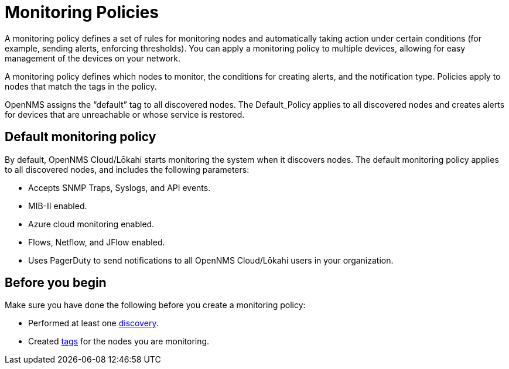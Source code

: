 :imagesdir: ../assets/images
:!sectids:

= Monitoring Policies
:description: Learn how monitoring policies in OpenNMS Lōkahi/Cloud can define a set of rules for monitoring nodes and taking action under certain conditions.

A monitoring policy defines a set of rules for monitoring nodes and automatically taking action under certain conditions (for example, sending alerts, enforcing thresholds).
You can apply a monitoring policy to multiple devices, allowing for easy management of the devices on your network.

A monitoring policy defines which nodes to monitor, the conditions for creating alerts, and the notification type. 
Policies apply to nodes that match the tags in the policy. 

OpenNMS assigns the “default” tag to all discovered nodes. The Default_Policy applies to all discovered nodes and creates alerts for devices that are unreachable or whose service is restored. 


[[default-monitoring-policy]]
== Default monitoring policy

By default, OpenNMS Cloud/Lōkahi starts monitoring the system when it discovers nodes.
The default monitoring policy applies to all discovered nodes, and includes the following parameters:

* Accepts SNMP Traps, Syslogs, and API events.
* MIB-II enabled.
* Azure cloud monitoring enabled.
* Flows, Netflow, and JFlow enabled.
* Uses PagerDuty to send notifications to all OpenNMS Cloud/Lōkahi users in your organization.

== Before you begin

Make sure you have done the following before you create a monitoring policy:

* Performed at least one xref:get-started/discovery/active.adoc[discovery].
* Created xref:inventory/nodes.adoc#tag-create[tags] for the nodes you are monitoring.
